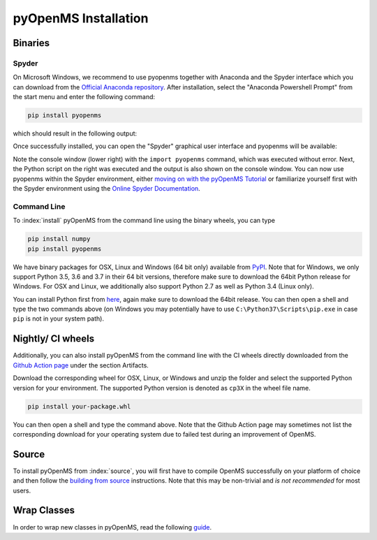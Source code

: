 pyOpenMS Installation
=====================

Binaries
********

Spyder
------

On Microsoft Windows, we recommend to use pyopenms together with Anaconda and
the Spyder interface which you can download from the `Official Anaconda
repository <https://www.anaconda.com/distribution/>`_. After installation,
select the "Anaconda Powershell Prompt" from the start menu and enter the
following command:

.. code-block:: bash

  pip install pyopenms

which should result in the following output:

.. image:: img/anaconda_prompt.png

Once successfully installed, you can open the "Spyder" graphical user interface
and pyopenms will be available:

.. image:: img/spyder.png

Note the console window (lower right) with the ``import pyopenms`` command,
which was executed without error. Next, the Python script on the right was
executed and the output is also shown on the console window.
You can now use pyopenms within the Spyder environment,
either `moving on with the pyOpenMS Tutorial <getting_started.html>`_ 
or familiarize yourself first with the Spyder environment using
the `Online Spyder Documentation <https://docs.spyder-ide.org/>`_.

.. Recommendation: In order to enable interactive plots that allow zooming, we recommend to change the default plotting backend in Spyder. Go to Tools > preferences > IPython console > Graphics > Graphics backend and then change "Backend" to "Automatic".
.. NOTE: this currently does not work, see https://github.com/spyder-ide/spyder/issues/9227
.. NOTE: this means currently there is no interactive plotting with Spyder :-(

Command Line
------------

To :index:`install` pyOpenMS from the command line using the binary wheels, you
can type

.. code-block:: bash

  pip install numpy
  pip install pyopenms


We have binary packages for OSX, Linux and Windows (64 bit only) available from
`PyPI <https://pypi.org/project/pyopenms>`_. Note that for Windows, we only
support Python 3.5, 3.6 and 3.7 in their 64 bit versions, therefore make sure
to download the 64bit Python release for Windows. For OSX and Linux, we
additionally also support Python 2.7 as well as Python 3.4 (Linux only).

You can install Python first from `here <https://www.python.org/downloads/>`_,
again make sure to download the 64bit release. You can then open a shell and
type the two commands above (on Windows you may potentially have to use
``C:\Python37\Scripts\pip.exe`` in case ``pip`` is not in your system path).

Nightly/ CI wheels
*******************

Additionally, you can also install pyOpenMS from the command line with the CI wheels
directly downloaded from the `Github Action page <https://github.com/OpenMS/OpenMS/actions/runs/1365671352>`_
under the section Artifacts. 

.. image:: img/githubActionWheels.png

Download the corresponding wheel for OSX, Linux, or Windows and unzip
the folder and select the supported Python version for your environment.
The supported Python version is denoted as ``cp3X`` in the wheel file name. 

.. code-block:: bash

  pip install your-package.whl


You can then open a shell and type the command above. Note that the Github Action page
may sometimes not list the corresponding download for your operating system 
due to failed test during an improvement of OpenMS. 


Source
******

To install pyOpenMS from :index:`source`, you will first have to compile OpenMS
successfully on your platform of choice and then follow the `building from
source <build_from_source.html>`_ instructions. Note that this may be
non-trivial and *is not recommended* for most users.

Wrap Classes
************

In order to wrap new classes in pyOpenMS, read the following `guide
<wrap_classes.html>`_.
